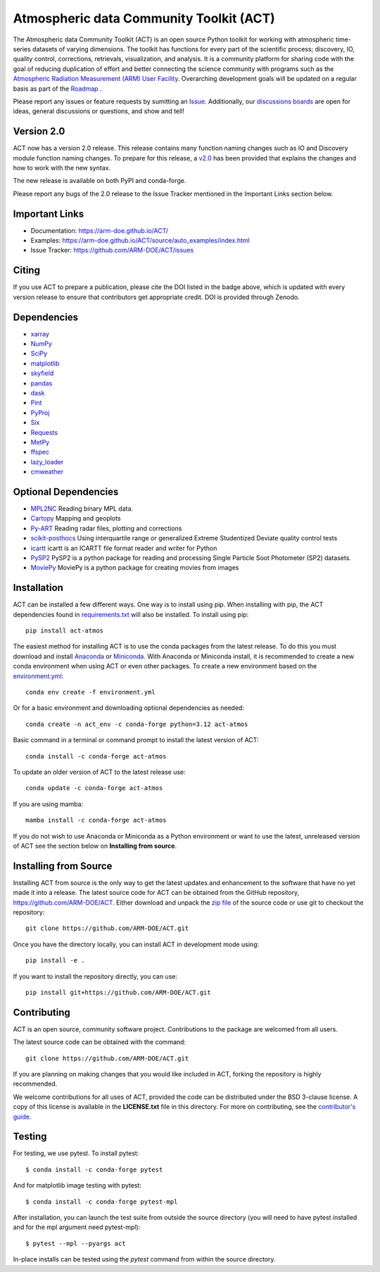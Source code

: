 ========================================
Atmospheric data Community Toolkit (ACT)
========================================

|AnacondaCloud| |CodeCovStatus| |Build| |Docs|

|CondaDownloads| |PyPiDownloads| |Zenodo| |ARM|

.. |AnacondaCloud| image:: https://anaconda.org/conda-forge/act-atmos/badges/version.svg
    :target: https://anaconda.org/conda-forge/act-atmos

.. |CondaDownloads| image:: https://anaconda.org/conda-forge/act-atmos/badges/downloads.svg
    :target: https://anaconda.org/conda-forge/act-atmos/files

.. |PyPiDownloads| image:: https://img.shields.io/pypi/dm/act_atmos.svg
    :target: https://pypi.org/project/act-atmos/

.. |Zenodo| image:: https://zenodo.org/badge/DOI/10.5281/zenodo.3855537.svg
    :target: https://doi.org/10.5281/zenodo.3855537

.. |CodeCovStatus| image:: https://codecov.io/gh/ARM-DOE/ACT/branch/main/graph/badge.svg
    :target: https://codecov.io/gh/ARM-DOE/ACT

.. |ARM| image:: https://img.shields.io/badge/Sponsor-ARM-blue.svg?colorA=00c1de&colorB=00539c
    :target: https://www.arm.gov/

.. |Docs| image:: https://github.com/ARM-DOE/ACT/actions/workflows/build-docs.yml/badge.svg
    :target: https://github.com/ARM-DOE/ACT/actions/workflows/build-docs.yml

.. |Build| image:: https://github.com/ARM-DOE/ACT/actions/workflows/ci.yml/badge.svg
    :target: https://github.com/ARM-DOE/ACT/actions/workflows/ci.yml

The Atmospheric data Community Toolkit (ACT) is an open source Python toolkit for working with atmospheric time-series datasets of varying dimensions.  The toolkit has functions for every part of the scientific process; discovery, IO, quality control, corrections, retrievals, visualization, and analysis.   It is a community platform for sharing code with the goal of reducing duplication of effort and better connecting the science community with programs such as the `Atmospheric Radiation Measurement (ARM) User Facility <http://www.arm.gov>`_.  Overarching development goals will be updated on a regular basis as part of the `Roadmap <https://github.com/AdamTheisen/ACT/blob/master/guides/ACT_Roadmap_2.pdf>`_  .

|act|

.. |act| image:: ./docs/source/act_plots.png

Please report any issues or feature requests by sumitting an `Issue <https://github.com/ARM-DOE/ACT/issues>`_.  Additionally, our `discussions boards <https://github.com/ARM-DOE/ACT/discussions>`_ are open for ideas, general discussions or questions, and show and tell!

Version 2.0
~~~~~~~~~~~

ACT now has a version 2.0 release. This release contains many function
naming changes such as IO and Discovery module function naming changes. To
prepare for this release, a `v2.0 <https://arm-doe.github.io/ACT/userguide/GUIDE_V2.html>`_
has been provided that explains the changes and how to work with the new syntax.

The new release is available on both PyPI and conda-forge.

Please report any bugs of the 2.0 release to the Issue Tracker mentioned in
the Important Links section below.

Important Links
~~~~~~~~~~~~~~~

* Documentation: https://arm-doe.github.io/ACT/
* Examples: https://arm-doe.github.io/ACT/source/auto_examples/index.html
* Issue Tracker: https://github.com/ARM-DOE/ACT/issues

Citing
~~~~~~

If you use ACT to prepare a publication, please cite the DOI listed in the badge above, which is updated with every version release to ensure that contributors get appropriate credit.  DOI is provided through Zenodo.

Dependencies
~~~~~~~~~~~~

* `xarray <https://xarray.pydata.org/en/stable/>`_
* `NumPy <https://www.numpy.org/>`_
* `SciPy <https://www.scipy.org/>`_
* `matplotlib <https://matplotlib.org/>`_
* `skyfield <https://rhodesmill.org/skyfield/>`_
* `pandas <https://pandas.pydata.org/>`_
* `dask <https://dask.org/>`_
* `Pint <https://pint.readthedocs.io/en/0.9/>`_
* `PyProj <https://pyproj4.github.io/pyproj/stable/>`_
* `Six <https://pypi.org/project/six/>`_
* `Requests <https://2.python-requests.org/en/master/>`_
* `MetPy <https://unidata.github.io/MetPy/latest/index.html>`_
* `ffspec <https://filesystem-spec.readthedocs.io/en/latest/>`_
* `lazy_loader <https://scientific-python.org/specs/spec-0001/>`_
* `cmweather <https://cmweather.readthedocs.io/en/latest/>`_

Optional Dependencies
~~~~~~~~~~~~~~~~~~~~~

* `MPL2NC <https://github.com/peterkuma/mpl2nc>`_ Reading binary MPL data.
* `Cartopy <https://scitools.org.uk/cartopy/docs/latest/>`_  Mapping and geoplots
* `Py-ART <https://arm-doe.github.io/pyart/>`_ Reading radar files, plotting and corrections
* `scikit-posthocs <https://scikit-posthocs.readthedocs.io/en/latest/>`_ Using interquartile range or generalized Extreme Studentized Deviate quality control tests
* `icartt <https://mbees.med.uni-augsburg.de/docs/icartt/2.0.0/>`_ icartt is an ICARTT file format reader and writer for Python
* `PySP2 <https://arm-doe.github.io/PySP2/>`_ PySP2 is a python package for reading and processing Single Particle Soot Photometer (SP2) datasets.
* `MoviePy <https://zulko.github.io/moviepy/>`_ MoviePy is a python package for creating movies from images

Installation
~~~~~~~~~~~~

ACT can be installed a few different ways. One way is to install using pip.
When installing with pip, the ACT dependencies found in
`requirements.txt <https://github.com/ARM-DOE/ACT/blob/master/requirements.txt>`_ will also be installed. To install using pip::

    pip install act-atmos

The easiest method for installing ACT is to use the conda packages from
the latest release. To do this you must download and install
`Anaconda <https://www.anaconda.com/download/#>`_ or
`Miniconda <https://conda.io/miniconda.html>`_.
With Anaconda or Miniconda install, it is recommended to create a new conda
environment when using ACT or even other packages. To create a new
environment based on the `environment.yml <https://github.com/ARM-DOE/ACT/blob/master/environment.yml>`_::

    conda env create -f environment.yml

Or for a basic environment and downloading optional dependencies as needed::

    conda create -n act_env -c conda-forge python=3.12 act-atmos

Basic command in a terminal or command prompt to install the latest version of
ACT::

    conda install -c conda-forge act-atmos

To update an older version of ACT to the latest release use::

    conda update -c conda-forge act-atmos

If you are using mamba::

    mamba install -c conda-forge act-atmos

If you do not wish to use Anaconda or Miniconda as a Python environment or want
to use the latest, unreleased version of ACT see the section below on
**Installing from source**.

Installing from Source
~~~~~~~~~~~~~~~~~~~~~~

Installing ACT from source is the only way to get the latest updates and
enhancement to the software that have no yet made it into a release.
The latest source code for ACT can be obtained from the GitHub repository,
https://github.com/ARM-DOE/ACT. Either download and unpack the
`zip file <https://github.com/ARM-DOE/ACT/archive/master.zip>`_ of
the source code or use git to checkout the repository::

    git clone https://github.com/ARM-DOE/ACT.git

Once you have the directory locally, you can install ACT in
development mode using::

    pip install -e .

If you want to install the repository directly, you can use::

    pip install git+https://github.com/ARM-DOE/ACT.git

Contributing
~~~~~~~~~~~~

ACT is an open source, community software project. Contributions to the
package are welcomed from all users.

The latest source code can be obtained with the command::

    git clone https://github.com/ARM-DOE/ACT.git

If you are planning on making changes that you would like included in ACT,
forking the repository is highly recommended.

We welcome contributions for all uses of ACT, provided the code can be
distributed under the BSD 3-clause license. A copy of this license is
available in the **LICENSE.txt** file in this directory. For more on
contributing, see the `contributor's guide. <https://github.com/ARM-DOE/ACT/blob/master/CONTRIBUTING.rst>`_

Testing
~~~~~~~
For testing, we use pytest. To install pytest::

   $ conda install -c conda-forge pytest

And for matplotlib image testing with pytest::

   $ conda install -c conda-forge pytest-mpl

After installation, you can launch the test suite from outside the
source directory (you will need to have pytest installed and for the mpl
argument need pytest-mpl)::

   $ pytest --mpl --pyargs act

In-place installs can be tested using the `pytest` command from within
the source directory.

